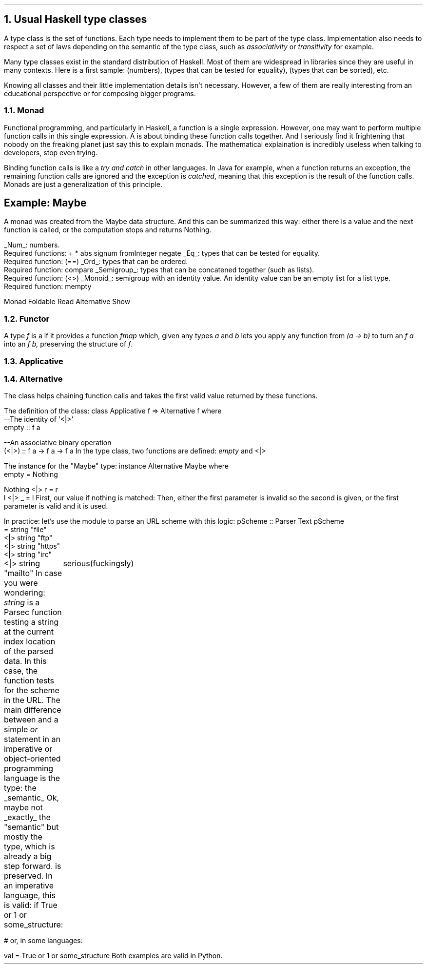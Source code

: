 .NH 1
Usual Haskell type classes
.PP
A type class is the set of functions.
Each type needs to implement them to be part of the type class.
Implementation also needs to respect a set of laws depending on the semantic of the type class, such as
.I associativity
or
.I transitivity
for example.

Many type classes exist in the standard distribution of Haskell.
Most of them are widespread in libraries since they are useful in many contexts.
Here is a first sample:
.MODULE Num
(numbers),
.MODULE Eq
(types that can be tested for equality),
.MODULE Ord
(types that can be sorted), etc.

Knowing all classes and their little implementation details isn't necessary.
However, a few of them are really interesting from an educational perspective or for composing bigger programs.

.NH 2
Monad
.PP
Functional programming, and particularly in Haskell, a function is a single expression.
However, one may want to perform multiple function calls in this single expression.
A
.MODULE Monad
is about binding these function calls together.
.FOOTNOTE1
And I seriously find it frightening that nobody on the freaking planet just say this to explain monads.
The mathematical explaination is incredibly useless when talking to developers, stop even trying.
.FOOTNOTE2

Binding function calls is like a
.I "try and catch"
in other languages.
In Java for example, when a function returns an exception, the remaining function calls are ignored and the exception is
.I catched ,
meaning that this exception is the result of the function calls.
Monads are just a generalization of this principle.

.SH
Example: Maybe
.PP
A monad was created from the Maybe data structure.
And this can be summarized this way: either there is a value and the next function is called, or the computation stops and returns Nothing.

.BULLET
.UL Num :
numbers.
.br
Required functions:
.BX "+ * abs signum fromInteger negate"
.BULLET
.UL Eq :
types that can be tested for equality.
.br
Required function:
.BX (==)
.BULLET
.UL Ord :
types that can be ordered.
.br
Required function:
.BX compare
.BULLET
.UL Semigroup :
types that can be concatened together (such as lists).
.br
Required function:
.BX (<>)
.BULLET
.UL Monoid :
semigroup with an identity value.
An identity value can be an empty list for a list type.
.br
Required function:
.BX mempty
.ENDBULLET

Monad
Foldable
Read
Alternative
Show

.\".SOURCE haskell ps=8 vs=9p
.\".SOURCE

.NH 2
Functor
.LP
A type
.I f
is a
.MODULE Functor
if it provides a function
.I fmap
which, given any types
.I a
and
.I b
lets you apply any function from
.I "(a -> b)"
to turn an
.I "f a"
into an
.I "f b,"
preserving the structure of
.I f .

.NH 2
Applicative

.NH 2
Alternative
.PP
The
.MODULE Alternative
class helps chaining function calls and takes the first valid value returned by these functions.

.LP
The definition of the
.MODULE Alternative
class:
.SOURCE Haskell ps=9 vs=10p
class Applicative f => Alternative f where
  --The identity of '<|>'
  empty :: f a

  --An associative binary operation
  (<|>) :: f a -> f a -> f a
.SOURCE
.BELLOWEXPLANATION1
In the
.MODULE Alternative
type class, two functions are defined:
.I empty
and
.BX "<|>" .
.BELLOWEXPLANATION2

The instance for the "Maybe" type:
.SOURCE Haskell ps=9 vs=10p
instance Alternative Maybe where
  empty = Nothing

  Nothing <|> r = r
  l       <|> _ = l
.SOURCE
.BELLOWEXPLANATION1
First, our value if nothing is matched:
.CONSTRUCTOR Nothing.
Then, either the first parameter is invalid so the second is given, or the first parameter is valid and it is used.
.BELLOWEXPLANATION2

In practice: let's use the module
.MODULE Parsec
to parse an URL scheme with this logic:
.SOURCE Haskell ps=9 vs=10p
pScheme :: Parser Text
pScheme
  =   string "file"
  <|> string "ftp"
  <|> string "https"
  <|> string "irc"
  <|> string "mailto"
.SOURCE
.BELLOWEXPLANATION1
In case you were wondering:
.I string
is a Parsec function testing a string at the current index location of the parsed data.
In this case, the function tests for the scheme in the URL.
.BELLOWEXPLANATION2

.\" KS/KE: Keep this text preserved from any cut (page break, etc.)
.KS
The main difference between
.MODULE Alternative
and a simple
.I or
statement in an imperative or object-oriented programming language is the type: the
.UL semantic
.FOOTNOTE1
Ok, maybe not
.UL exactly
the "semantic" but mostly the type, which is already a big step forward.
.FOOTNOTE2
is preserved.
In an imperative language, this is valid:
.SOURCE Python
if True or 1 or some_structure:
	serious(fuckingsly)

# or, in some languages:

val = True or 1 or some_structure
.SOURCE
.BELLOWEXPLANATION1
Both examples are valid in Python.
.BELLOWEXPLANATION2
.KE

